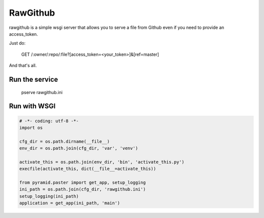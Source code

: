 RawGithub
=========

rawgithub is a simple wsgi server that allows you to serve a file from Github even if you need to provide an access_token.

Just do:

    GET /:owner/:repo/:file?[access_token=<your_token>]&[ref=master]

And that's all.


Run the service
+++++++++++++++

    pserve rawgithub.ini


Run with WSGI
+++++++++++++

.. code:: python

    # -*- coding: utf-8 -*-
    import os

    cfg_dir = os.path.dirname(__file__)
    env_dir = os.path.join(cfg_dir, 'var', 'venv')

    activate_this = os.path.join(env_dir, 'bin', 'activate_this.py')
    execfile(activate_this, dict(__file__=activate_this))

    from pyramid.paster import get_app, setup_logging
    ini_path = os.path.join(cfg_dir, 'rawgithub.ini')
    setup_logging(ini_path)
    application = get_app(ini_path, 'main')
